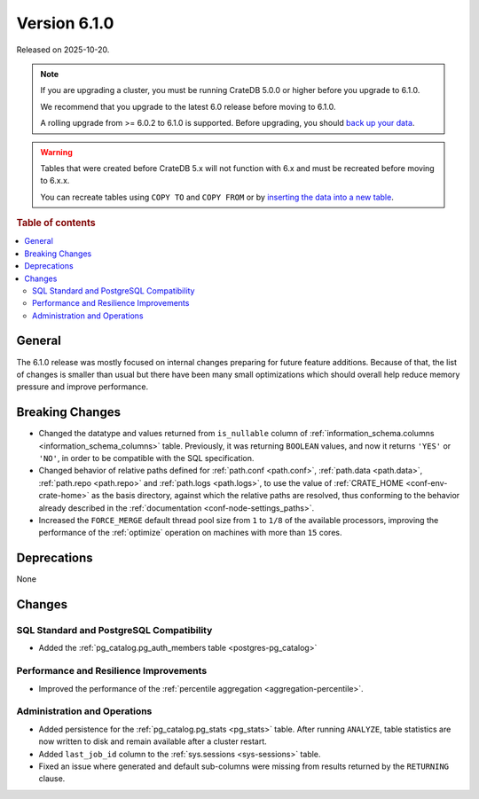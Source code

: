 .. _version_6.1.0:

=============
Version 6.1.0
=============

Released on 2025-10-20.


.. NOTE::

    If you are upgrading a cluster, you must be running CrateDB 5.0.0 or higher
    before you upgrade to 6.1.0.

    We recommend that you upgrade to the latest 6.0 release before moving to
    6.1.0.

    A rolling upgrade from >= 6.0.2 to 6.1.0 is supported.
    Before upgrading, you should `back up your data`_.

.. WARNING::

    Tables that were created before CrateDB 5.x will not function with 6.x
    and must be recreated before moving to 6.x.x.

    You can recreate tables using ``COPY TO`` and ``COPY FROM`` or by
    `inserting the data into a new table`_.

.. _back up your data: https://cratedb.com/docs/crate/reference/en/latest/admin/snapshots.html
.. _inserting the data into a new table: https://cratedb.com/docs/crate/reference/en/latest/admin/system-information.html#tables-need-to-be-recreated

.. rubric:: Table of contents

.. contents::
   :local:

.. _version_6.1.0_breaking_changes:


General
=======

The 6.1.0 release was mostly focused on internal changes preparing for future
feature additions. Because of that, the list of changes is smaller than usual
but there have been many small optimizations which should overall help reduce
memory pressure and improve performance.


Breaking Changes
================

- Changed the datatype and values returned from ``is_nullable`` column of
  :ref:`information_schema.columns <information_schema_columns>` table.
  Previously, it was returning ``BOOLEAN`` values, and now it returns ``'YES'``
  or ``'NO'``, in order to be compatible with the SQL specification.

- Changed behavior of relative paths defined for :ref:`path.conf <path.conf>`,
  :ref:`path.data <path.data>`, :ref:`path.repo <path.repo>` and
  :ref:`path.logs <path.logs>`, to use the value of
  :ref:`CRATE_HOME <conf-env-crate-home>` as the basis directory, against which
  the relative paths are resolved, thus conforming to the behavior already
  described in the :ref:`documentation <conf-node-settings_paths>`.

- Increased the ``FORCE_MERGE`` default thread pool size from ``1`` to ``1/8``
  of the available processors, improving the performance of the :ref:`optimize`
  operation on machines with more than ``15`` cores.

Deprecations
============

None


Changes
=======


SQL Standard and PostgreSQL Compatibility
-----------------------------------------

- Added the :ref:`pg_catalog.pg_auth_members table <postgres-pg_catalog>`

Performance and Resilience Improvements
---------------------------------------

- Improved the performance of the :ref:`percentile aggregation
  <aggregation-percentile>`.

Administration and Operations
-----------------------------

- Added persistence for the :ref:`pg_catalog.pg_stats <pg_stats>` table. After
  running ``ANALYZE``, table statistics are now written to disk and remain
  available after a cluster restart.

- Added ``last_job_id`` column to the :ref:`sys.sessions <sys-sessions>` table.

- Fixed an issue where generated and default sub-columns were missing from
  results returned by the ``RETURNING`` clause.
